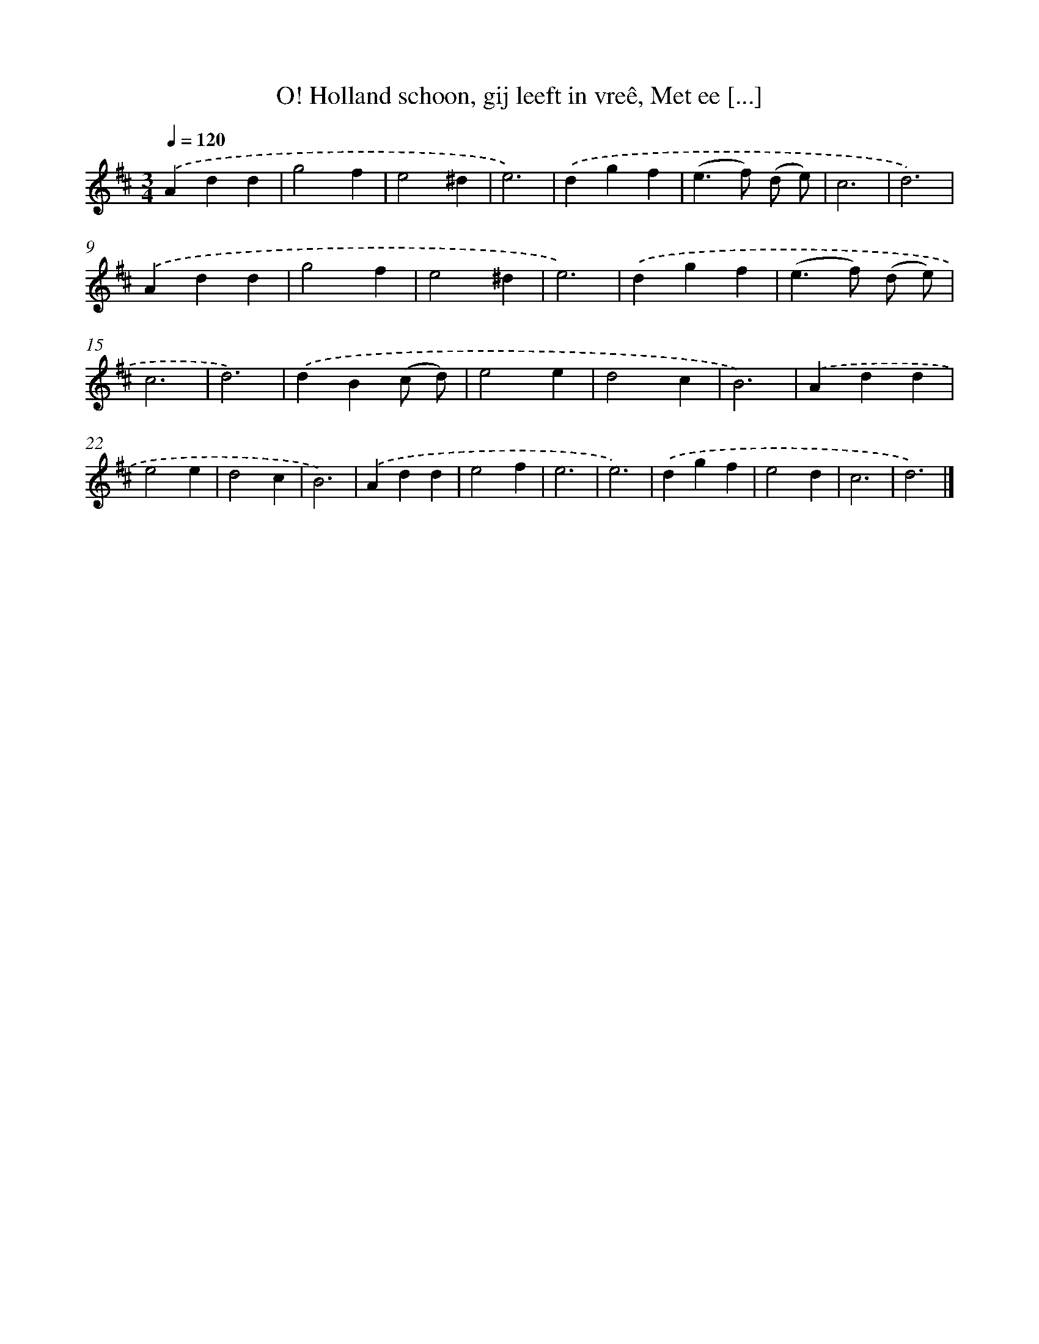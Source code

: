 X: 5361
T: O! Holland schoon, gij leeft in vreê, Met ee [...]
%%abc-version 2.0
%%abcx-abcm2ps-target-version 5.9.1 (29 Sep 2008)
%%abc-creator hum2abc beta
%%abcx-conversion-date 2018/11/01 14:36:17
%%humdrum-veritas 2856934241
%%humdrum-veritas-data 4072640472
%%continueall 1
%%barnumbers 0
L: 1/4
M: 3/4
Q: 1/4=120
K: D clef=treble
.('Add |
g2f |
e2^d |
e3) |
.('dgf |
(e>f) (d/ e/) |
c3 |
d3) |
.('Add |
g2f |
e2^d |
e3) |
.('dgf |
(e>f) (d/ e/) |
c3 |
d3) |
.('dB(c/ d/) |
e2e |
d2c |
B3) |
.('Add |
e2e |
d2c |
B3) |
.('Add |
e2f |
e3 |
e3) |
.('dgf |
e2d |
c3 |
d3) |]
